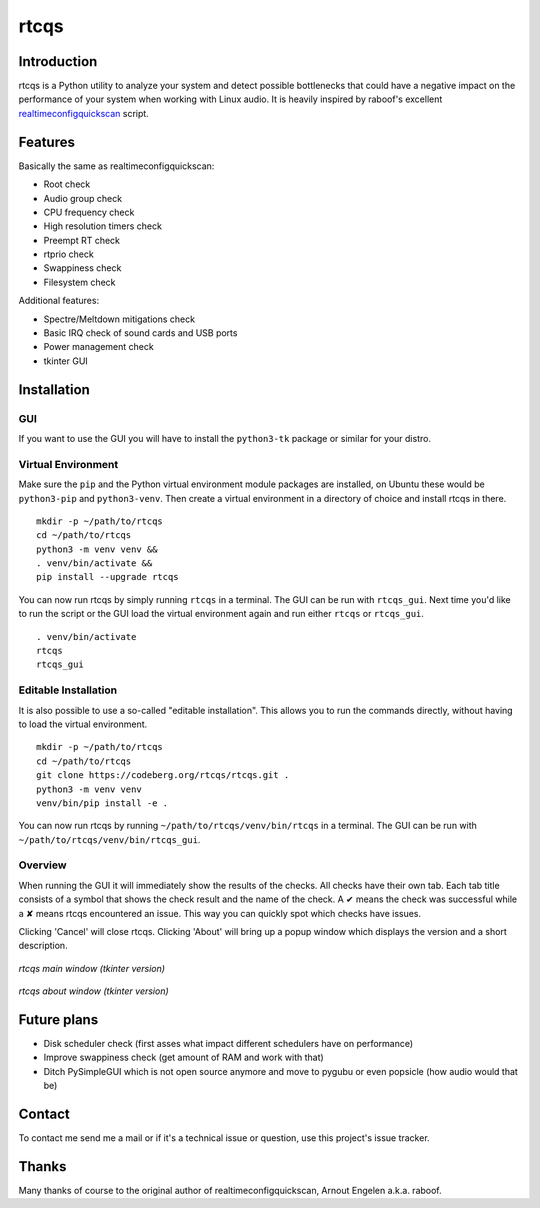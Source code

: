 =====
rtcqs
=====

Introduction
------------

rtcqs is a Python utility to analyze your system and detect possible 
bottlenecks that could have a negative impact on the performance of your 
system when working with Linux audio. It is heavily inspired by raboof's 
excellent `realtimeconfigquickscan 
<https://github.com/raboof/realtimeconfigquickscan>`_
script.

Features
--------

Basically the same as realtimeconfigquickscan:

- Root check
- Audio group check
- CPU frequency check
- High resolution timers check
- Preempt RT check
- rtprio check
- Swappiness check
- Filesystem check

Additional features:

- Spectre/Meltdown mitigations check
- Basic IRQ check of sound cards and USB ports
- Power management check
- tkinter GUI

Installation
------------
GUI
```
If you want to use the GUI you will have to install the ``python3-tk`` 
package or similar for your distro.

Virtual Environment
```````````````````
Make sure the ``pip`` and the Python virtual environment module packages are
installed, on Ubuntu these would be ``python3-pip`` and ``python3-venv``. Then
create a virtual environment in a directory of choice and install rtcqs in
there.
::

  mkdir -p ~/path/to/rtcqs
  cd ~/path/to/rtcqs
  python3 -m venv venv &&
  . venv/bin/activate &&
  pip install --upgrade rtcqs

You can now run rtcqs by simply running ``rtcqs`` in a terminal. The GUI can 
be run with ``rtcqs_gui``. Next time you'd like to run the script or the GUI
load the virtual environment again and run either ``rtcqs`` or ``rtcqs_gui``.
::

  . venv/bin/activate
  rtcqs
  rtcqs_gui

Editable Installation
`````````````````````
It is also possible to use a so-called "editable installation". This allows you
to run the commands directly, without having to load the virtual environment.
::

  mkdir -p ~/path/to/rtcqs
  cd ~/path/to/rtcqs
  git clone https://codeberg.org/rtcqs/rtcqs.git .
  python3 -m venv venv
  venv/bin/pip install -e .

You can now run rtcqs by running ``~/path/to/rtcqs/venv/bin/rtcqs`` in a
terminal. The GUI can be run with ``~/path/to/rtcqs/venv/bin/rtcqs_gui``.

Overview
````````

When running the GUI it will immediately show the results of the checks. All 
checks have their own tab. Each tab title consists of a symbol that shows the 
check result and the name of the check. A ✔ means the check was successful 
while a ✘ means rtcqs encountered an issue. This way you can quickly spot 
which checks have issues.

Clicking 'Cancel' will close rtcqs. Clicking 'About' will bring up a popup 
window which displays the version and a short description.

.. figure::
      https://codeberg.org/attachments/5092d94a-2a06-4be1-b04e-ca61ae6ed732
   :align: center

   *rtcqs main window (tkinter version)*

.. figure::
      https://codeberg.org/attachments/c0f72b82-470c-4f90-86d5-736226a146ed
   :align: center

   *rtcqs about window (tkinter version)*

Future plans
------------

- Disk scheduler check (first asses what impact different schedulers have on
  performance)
- Improve swappiness check (get amount of RAM and work with that)
- Ditch PySimpleGUI which is not open source anymore and move to pygubu or
  even popsicle (how audio would that be)

Contact
-------

To contact me send me a mail or if it's a technical issue or question, use 
this project's issue tracker.

Thanks
------

Many thanks of course to the original author of realtimeconfigquickscan, 
Arnout Engelen a.k.a. raboof.

